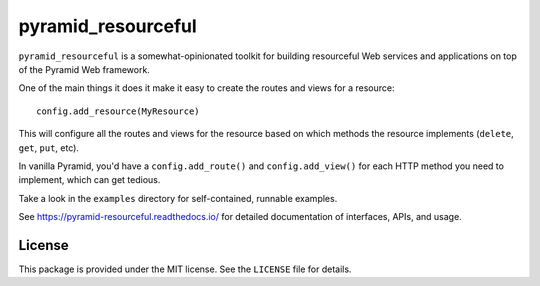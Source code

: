 pyramid_resourceful
+++++++++++++++++++

``pyramid_resourceful`` is a somewhat-opinionated toolkit for building
resourceful Web services and applications on top of the Pyramid Web
framework.

One of the main things it does it make it easy to create the routes and
views for a resource::

    config.add_resource(MyResource)

This will configure all the routes and views for the resource based on
which methods the resource implements (``delete``, ``get``, ``put``,
etc).

In vanilla Pyramid, you'd have a ``config.add_route()`` and
``config.add_view()`` for each HTTP method you need to implement, which
can get tedious.

Take a look in the ``examples`` directory for self-contained, runnable
examples.

See https://pyramid-resourceful.readthedocs.io/ for detailed
documentation of interfaces, APIs, and usage.

License
=======

This package is provided under the MIT license. See the ``LICENSE`` file
for details.
